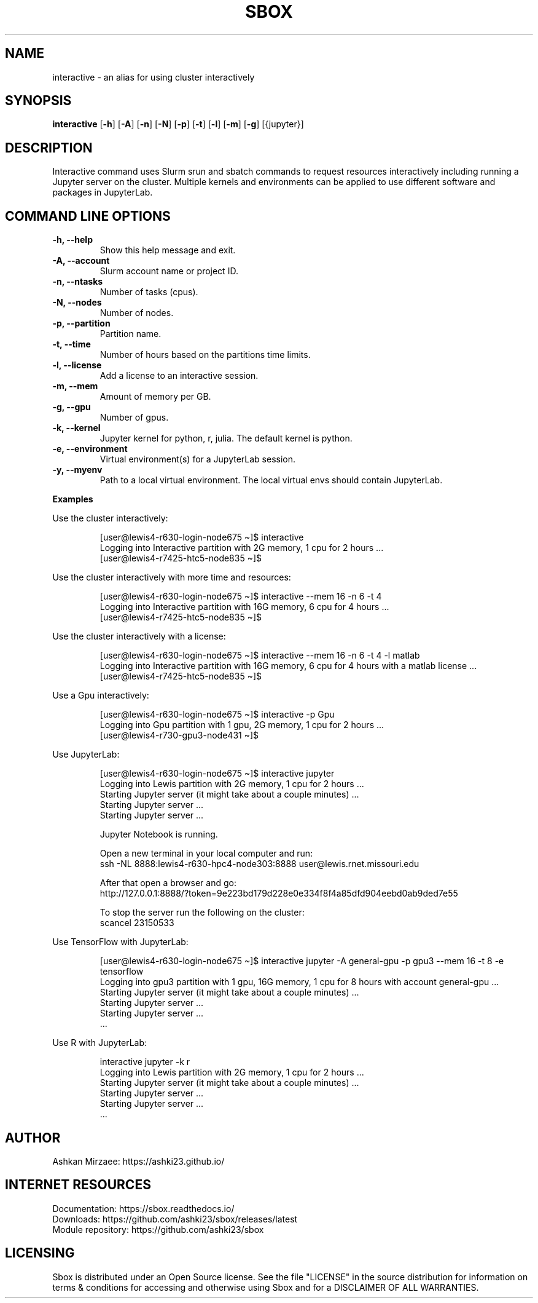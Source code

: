 .TH SBOX "1" "August 2021" "SBOX 1.2"
.SH NAME
interactive \- an alias for using cluster interactively
.SH SYNOPSIS
.B interactive
[\fB-h\fR] [\fB-A\fR] [\fB-n\fR] [\fB-N\fR] [\fB-p\fR] [\fB-t\fR] [\fB-l\fR] [\fB-m\fR] [\fB-g\fR] [{jupyter}]
.br
.SH DESCRIPTION
Interactive command uses Slurm srun and sbatch commands to request resources interactively including running a Jupyter server on the cluster. Multiple kernels and environments can be applied to use different software and packages in JupyterLab.
.SH COMMAND LINE OPTIONS
.TP
.B -h, --help 
Show this help message and exit.
.TP
.B -A, --account 
Slurm account name or project ID.
.TP
.B -n, --ntasks
Number of tasks (cpus).
.TP
.B -N, --nodes
Number of nodes.
.TP
.B -p, --partition
Partition name.
.TP
.B -t, --time
Number of hours based on the partitions time limits.
.TP
.B -l, --license
Add a license to an interactive session.
.TP
.B -m, --mem
Amount of memory per GB.
.TP
.B -g, --gpu
Number of gpus.
.TP
.B -k, --kernel
Jupyter kernel for python, r, julia. The default kernel is python.
.TP
.B -e, --environment
Virtual environment(s) for a JupyterLab session.
.TP
.B -y, --myenv
Path to a local virtual environment. The local virtual envs should contain JupyterLab.
.PP
\f[B]Examples
.PP
Use the cluster interactively:
.IP
.nf
[user\[at]lewis4-r630-login-node675 \[ti]]$ interactive
Logging into Interactive partition with 2G memory, 1 cpu for 2 hours ... 
[user\[at]lewis4-r7425-htc5-node835 \[ti]]$ 
.fi
.PP
Use the cluster interactively with more time and resources:
.IP
.nf
[user\[at]lewis4-r630-login-node675 \[ti]]$ interactive --mem 16 -n 6 -t 4
Logging into Interactive partition with 16G memory, 6 cpu for 4 hours ... 
[user\[at]lewis4-r7425-htc5-node835 \[ti]]$
.fi
.PP
Use the cluster interactively with a license:
.IP
.nf
[user\[at]lewis4-r630-login-node675 \[ti]]$ interactive --mem 16 -n 6 -t 4 -l matlab
Logging into Interactive partition with 16G memory, 6 cpu for 4 hours with a matlab license ... 
[user\[at]lewis4-r7425-htc5-node835 \[ti]]$
.fi
.PP
Use a Gpu interactively:
.IP
.nf
[user\[at]lewis4-r630-login-node675 \[ti]]$ interactive -p Gpu
Logging into Gpu partition with 1 gpu, 2G memory, 1 cpu for 2 hours ... 
[user\[at]lewis4-r730-gpu3-node431 \[ti]]$
.fi
.PP
Use JupyterLab:
.IP
.nf
[user\[at]lewis4-r630-login-node675 \[ti]]$ interactive jupyter
Logging into Lewis partition with 2G memory, 1 cpu for 2 hours ...
Starting Jupyter server (it might take about a couple minutes) ...
Starting Jupyter server ...
Starting Jupyter server ...

Jupyter Notebook is running.

Open a new terminal in your local computer and run:
ssh -NL 8888:lewis4-r630-hpc4-node303:8888 user\[at]lewis.rnet.missouri.edu

After that open a browser and go:
http://127.0.0.1:8888/?token=9e223bd179d228e0e334f8f4a85dfd904eebd0ab9ded7e55

To stop the server run the following on the cluster:
scancel 23150533
.fi
.PP
Use TensorFlow with JupyterLab:
.IP
.nf
[user\[at]lewis4-r630-login-node675 \[ti]]$ interactive jupyter -A general-gpu -p gpu3 --mem 16 -t 8 -e tensorflow
Logging into gpu3 partition with 1 gpu, 16G memory, 1 cpu for 8 hours with account general-gpu ...
Starting Jupyter server (it might take about a couple minutes) ...
Starting Jupyter server ...
Starting Jupyter server ...
\&...
.fi
.PP
Use R with JupyterLab:
.IP
.nf
interactive jupyter -k r
Logging into Lewis partition with 2G memory, 1 cpu for 2 hours ...
Starting Jupyter server (it might take about a couple minutes) ...
Starting Jupyter server ...
Starting Jupyter server ...
\&...
.fi
.SH AUTHOR
Ashkan Mirzaee: https://ashki23.github.io/
.SH INTERNET RESOURCES
.br
Documentation:  https://sbox.readthedocs.io/
.br
Downloads:  https://github.com/ashki23/sbox/releases/latest
.br
Module repository:  https://github.com/ashki23/sbox

.SH LICENSING
Sbox is distributed under an Open Source license. See the file
"LICENSE" in the source distribution for information on terms &
conditions for accessing and otherwise using Sbox and for a
DISCLAIMER OF ALL WARRANTIES.
